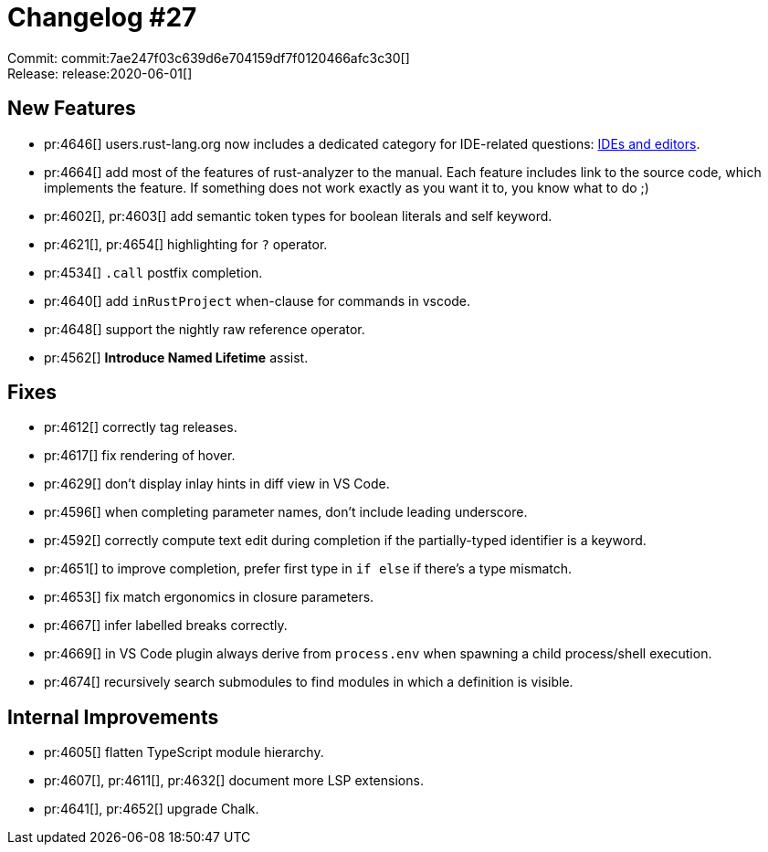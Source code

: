 = Changelog #27
:sectanchors:
:page-layout: post

Commit: commit:7ae247f03c639d6e704159df7f0120466afc3c30[] +
Release: release:2020-06-01[]

== New Features

* pr:4646[] users.rust-lang.org now includes a dedicated category for IDE-related questions: https://users.rust-lang.org/c/ide/14[IDEs and editors].
* pr:4664[] add most of the features of rust-analyzer to the manual.
  Each feature includes link to the source code, which implements the feature.
  If something does not work exactly as you want it to, you know what to do ;)
* pr:4602[], pr:4603[] add semantic token types for boolean literals and self keyword.
* pr:4621[], pr:4654[] highlighting for `?` operator.
* pr:4534[] `.call` postfix completion.
* pr:4640[] add `inRustProject` when-clause for commands in vscode.
* pr:4648[] support the nightly raw reference operator.
* pr:4562[] **Introduce Named Lifetime** assist.

== Fixes

* pr:4612[] correctly tag releases.
* pr:4617[] fix rendering of hover.
* pr:4629[] don't display inlay hints in diff view in VS Code.
* pr:4596[] when completing parameter names, don't include leading underscore.
* pr:4592[] correctly compute text edit during completion if the partially-typed identifier is a keyword.
* pr:4651[] to improve completion, prefer first type in `if else` if there's a type mismatch.
* pr:4653[] fix match ergonomics in closure parameters.
* pr:4667[] infer labelled breaks correctly.
* pr:4669[] in VS Code plugin always derive from `process.env` when spawning a child process/shell execution.
* pr:4674[] recursively search submodules to find modules in which a definition is visible.

== Internal Improvements

* pr:4605[] flatten TypeScript module hierarchy.
* pr:4607[], pr:4611[], pr:4632[] document more LSP extensions.
* pr:4641[], pr:4652[] upgrade Chalk.
